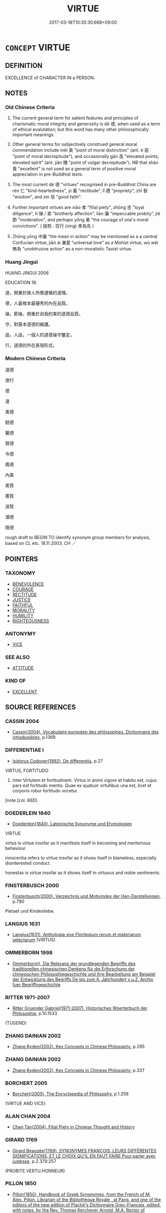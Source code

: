 # -*- mode: mandoku-tls-view -*-
#+TITLE: VIRTUE
#+DATE: 2017-03-18T10:35:30.668+09:00        
#+STARTUP: content
* =CONCEPT= VIRTUE
:PROPERTIES:
:CUSTOM_ID: uuid-9700afcb-142a-4626-a4b8-d809156fb76e
:SYNONYM+:  GOODNESS
:SYNONYM+:  VIRTUOUSNESS
:SYNONYM+:  RIGHTEOUSNESS
:SYNONYM+:  MORALITY
:SYNONYM+:  INTEGRITY
:SYNONYM+:  DIGNITY
:SYNONYM+:  RECTITUDE
:SYNONYM+:  HONOR
:SYNONYM+:  DECENCY
:SYNONYM+:  RESPECTABILITY
:SYNONYM+:  NOBILITY
:SYNONYM+:  WORTHINESS
:SYNONYM+:  PURITY
:SYNONYM+:  PRINCIPLES
:SYNONYM+:  ETHICS
:TR_ZH: 道德
:TR_OCH: 德
:END:
** DEFINITION

EXCELLENCE of CHARACTER IN a PERSON.

** NOTES

*** Old Chinese Criteria
1. The current general term for salient features and principles of charismatic moral integrity and generosity is dé 德, when used as a term of ethical evalutation; but this word has many other philosophically important meanings.

2. Other general terms for subjectively construed general moral commendation include měi 美 "point of moral distinction" (ant. è 惡 "point of moral decrepitude"), and occasionally gāo 高 "elevated points, elevated spirit" (ant. jiàn 賤 "point of vulgar decrepitude"). NB that shàn 善 "excellent" is not used as a general term of positive moral appreciation in pre-Buddhist texts.

3. The most current dé 德 "virtues" recognised in pre-Buddhist China are rén 仁 "kind-heartedness", yì 義 "rectitude", lǐ 禮 "propriety", zhì 智 "wisdom", and xìn 信 "good faith".

4. Further important virtues are xiào 孝 "filial piety", zhōng 忠 "loyal diligence", tì 悌 / 弟 "brotherly affection", lián 廉 "impeccable probity", jié 節 "moderation", and perhaps yǒng 勇 "the courage of one's moral convictions". ( 說苑 : 百行 (xìng) 孝為先 )

5. Zhōng yōng 中庸 "the mean in action" may be mentioned as a a central Confucian virtue, jiān ài 兼愛 "unIversal love" as a Mohist virtue, wú wéi 無為 "unobtrusive action" as a non-moralistic Taoist virtue.

*** Huang Jingui
HUANG JINGUI 2006

EDUCATION 18.

道，側重於做人所應遵循的道理。

德，人最根本最優秀的內在品質。

操，節操，側重於自我約束的道德品質。

守，對基本道德的維護。

品，人品，一個人的道德操守鑒定。

行，道德的外在表現形式。

*** Modern Chinese Criteria
道德

德行

德

道

美德

懿德

馨德

賢德

令德

鳳德

內美

美質

蕙質

淑質

潛德

隱德

rough draft to BEGIN TO identify synonym group members for analysis, based on CL etc. 18.11.2003. CH ／

** POINTERS
*** TAXONOMY
 - [[tls:concept:BENEVOLENCE][BENEVOLENCE]]
 - [[tls:concept:COURAGE][COURAGE]]
 - [[tls:concept:RECTITUDE][RECTITUDE]]
 - [[tls:concept:JUSTICE][JUSTICE]]
 - [[tls:concept:FAITHFUL][FAITHFUL]]
 - [[tls:concept:MORALITY][MORALITY]]
 - [[tls:concept:HUMILITY][HUMILITY]]
 - [[tls:concept:RIGHTEOUSNESS][RIGHTEOUSNESS]]

*** ANTONYMY
 - [[tls:concept:VICE][VICE]]

*** SEE ALSO
 - [[tls:concept:ATTITUDE][ATTITUDE]]

*** KIND OF
 - [[tls:concept:EXCELLENT][EXCELLENT]]

** SOURCE REFERENCES
*** CASSIN 2004
 - [[cite:CASSIN-2004][Cassin(2004), Vocabulaire européen des philosophies. Dictionnaire des intraduisibles]], p.1369

*** DIFFERENTIAE I
 - [[cite:DIFFERENTIAE-I][Isidorus Codoner(1992), De differentiis]], p.27


VIRTUS, FORTITUDO

570. Inter Virtutem et fortitudinem. Virtus in animi vigore et habitu est, cujus pars est fortitudo mentis. Quae ex quatuor virtutibus una est, licet et corporis robur fortitudo vocetur.





[note [col. 66D]

*** DOEDERLEIN 1840
 - [[cite:DOEDERLEIN-1840][Doederlein(1840), Lateinische Synonyme und Etymologien]]

VIRTUE

virtus is virtue insofar as it manifests itself in becoming and meritorious behaviour.

innocentia refers to virtue insofar as it shoes itself in blameless, especially disinterested conduct.

honestas is virtue insofar as it shows itself in virtuous and noble sentiments.

*** FINSTERBUSCH 2000
 - [[cite:FINSTERBUSCH-2000][Finsterbusch(2000), Verzeichnis und Motivindex der Han-Darstellungen]], p.790


Pietaet und Kindesliebe.

*** LANGIUS 1631
 - [[cite:LANGIUS-1631][Langius(1631), Anthologia sive Florilegium rerum et materiarum selectarum]] (VIRTUS)
*** OMMERBORN 1998
 - [[cite:OMMERBORN-1998][Ommerborn(), Die Relevanz der grundlegenden Begriffe des traditionellen chinesischen Denkens für die Erforschung der chinesischen Philosophiegeschichte und ihre Bearbeitung am Beispiel der Entwicklung des Begriffs De bis zum 6. Jahrhundert v.u.Z.  Archiv fuer Begriffsgeschichte]]
*** RITTER 1971-2007
 - [[cite:RITTER-1971-2007][Ritter Gruender Gabriel(1971-2007), Historisches Woerterbuch der Philosophie]], p.10.1533
 (TUGEND)
*** ZHANG DAINIAN 2002
 - [[cite:ZHANG-DAINIAN-2002][Zhang  Ryden(2002), Key Concepts in Chinese Philosophy]], p.285

*** ZHANG DAINIAN 2002
 - [[cite:ZHANG-DAINIAN-2002][Zhang  Ryden(2002), Key Concepts in Chinese Philosophy]], p.337

*** BORCHERT 2005
 - [[cite:BORCHERT-2005][Borchert(2005), The Encyclopedia of Philosophy]], p.1.256
 (VIRTUE AND VICE)
*** ALAN CHAN 2004
 - [[cite:ALAN-CHAN-2004][Chan Tan(2004), Filial Piety in Chinese Thought and History]]
*** GIRARD 1769
 - [[cite:GIRARD-1769][Girard Beauzée(1769), SYNONYMES FRANÇOIS, LEURS DIFFÉRENTES SIGNIFICATIONS, ET LE CHOIX QU'IL EN FAUT FAIRE Pour parler avec justesse]], p.2.379:257
 (PROBITE.VERTU.HONNEUR)
*** PILLON 1850
 - [[cite:PILLON-1850][Pillon(1850), Handbook of Greek Synonymes, from the French of M. Alex. Pillon, Librarian of the Bibliothèque Royale , at Paris, and one of the editors of the new edition of Plaché's Dictionnaire Grec-Français, edited, with notes, by the Rev. Thomas Kerchever Arnold, M.A. Rector of Lyndon, and late fellow of Trinity College, Cambridge]], p.no. 91/2

*** DIVISIONES 1906
 - [[cite:DIVISIONES-1906][Mutschmann(1906), Divisiones quae vulgo dicuntur Aristoteleae]], p.no. 13

*** T.W.HARBSMEIER 2004
 - [[cite:T.W.HARBSMEIER-2004][Harbsmeier(2004), A New Dictionary of Classical Greek Synonyms]], p.NO. 92

*** ROBERTS 1998
 - [[cite:ROBERTS-1998][Roberts(1998), Encyclopedia of Comparative Iconography]], p.907

*** FRANKE 1989
 - [[cite:FRANKE-1989][Franke Gipper Schwarz(1989), Bibliographisches Handbuch zur Sprachinhaltsforschung. Teil II. Systematischer Teil. B. Ordnung nach Sinnbezirken (mit einem alphabetischen Begriffsschluessel): Der Mensch und seine Welt im Spiegel der Sprachforschung]], p.61B

** WORDS
   :PROPERTIES:
   :VISIBILITY: children
   :END:
*** 仁 rén (OC:njin MC:ȵin )
:PROPERTIES:
:CUSTOM_ID: uuid-475558d2-00e5-4937-8857-28b5e9f4b01a
:Char+: 仁(9,2/4) 
:GY_IDS+: uuid-2fb89168-3735-4fce-828b-13d3a3112365
:PY+: rén     
:OC+: njin     
:MC+: ȵin     
:END: 
*** 信 xìn (OC:sins MC:sin )
:PROPERTIES:
:CUSTOM_ID: uuid-30e279d8-8f1b-4317-92b5-1a9d5433a89c
:Char+: 信(9,7/9) 
:GY_IDS+: uuid-df94e791-1aba-4864-ba15-dfebd911c6bb
:PY+: xìn     
:OC+: sins     
:MC+: sin     
:END: 
*** 儀 yí (OC:ŋral MC:ŋiɛ )
:PROPERTIES:
:CUSTOM_ID: uuid-958836f5-ea40-49c0-bc58-6f63f5025dc5
:Char+: 儀(9,13/15) 
:GY_IDS+: uuid-dde77ba5-b74c-4825-a929-c35daa6e2f18
:PY+: yí     
:OC+: ŋral     
:MC+: ŋiɛ     
:END: 
**** N [[tls:syn-func::#uuid-76be1df4-3d73-4e5f-bbc2-729542645bc8][nab]] {[[tls:sem-feat::#uuid-62a630be-58ae-44f4-b858-a7540b2de8d3][moral]]} / proper ritual; proper ritualised moderation
:PROPERTIES:
:CUSTOM_ID: uuid-c08a3cfd-9449-4b32-a78a-bbe5d09400f9
:END:
****** DEFINITION

proper ritual; proper ritualised moderation

****** NOTES

*** 勇 yǒng (OC:k-loŋʔ MC:ji̯oŋ )
:PROPERTIES:
:CUSTOM_ID: uuid-d98d356d-f7a3-429f-8f94-dd7b0f0acf3b
:Char+: 勇(19,7/9) 
:GY_IDS+: uuid-33cc60d0-abfc-4f50-b9dc-cd8c97ba4649
:PY+: yǒng     
:OC+: k-loŋʔ     
:MC+: ji̯oŋ     
:END: 
*** 孝 xiào (OC:qhruus MC:hɣɛu )
:PROPERTIES:
:CUSTOM_ID: uuid-b3e802a5-fba9-4299-a3f8-39e5459f8a2a
:Char+: 孝(39,4/7) 
:GY_IDS+: uuid-3cdb0bd0-de97-457e-8cd5-51aaead7e6bc
:PY+: xiào     
:OC+: qhruus     
:MC+: hɣɛu     
:END: 
**** N [[tls:syn-func::#uuid-76be1df4-3d73-4e5f-bbc2-729542645bc8][nab]] {[[tls:sem-feat::#uuid-f55cff2f-f0e3-4f08-a89c-5d08fcf3fe89][act]]} / filial piety, devotion to one's living and dead forbears
:PROPERTIES:
:CUSTOM_ID: uuid-40fa35ca-d157-4d1f-bae8-47abdd68a636
:WARRING-STATES-CURRENCY: 5
:END:
****** DEFINITION

filial piety, devotion to one's living and dead forbears

****** NOTES

**** V [[tls:syn-func::#uuid-fed035db-e7bd-4d23-bd05-9698b26e38f9][vadN]] / filial 孝子 is ubiquitous
:PROPERTIES:
:CUSTOM_ID: uuid-b76d1233-cd8f-417d-951e-a3f10100f42e
:WARRING-STATES-CURRENCY: 5
:END:
****** DEFINITION

filial 孝子 is ubiquitous

****** NOTES

**** V [[tls:syn-func::#uuid-2a0ded86-3b04-4488-bb7a-3efccfa35844][vadV]] / in filial piety, through filial piety, for reasons of filial piety
:PROPERTIES:
:CUSTOM_ID: uuid-a4dd0be3-db38-4f1a-ba21-f4a2012ea5d1
:END:
****** DEFINITION

in filial piety, through filial piety, for reasons of filial piety

****** NOTES

**** V [[tls:syn-func::#uuid-c20780b3-41f9-491b-bb61-a269c1c4b48f][vi]] / be characterised by feelings of filial piety and a disposition to act on these
:PROPERTIES:
:CUSTOM_ID: uuid-47c5eaee-72be-4dd3-83df-3ea2188f2349
:WARRING-STATES-CURRENCY: 3
:END:
****** DEFINITION

be characterised by feelings of filial piety and a disposition to act on these

****** NOTES

**** V [[tls:syn-func::#uuid-c20780b3-41f9-491b-bb61-a269c1c4b48f][vi]] {[[tls:sem-feat::#uuid-f55cff2f-f0e3-4f08-a89c-5d08fcf3fe89][act]]} / be filial; show filial piety
:PROPERTIES:
:CUSTOM_ID: uuid-c4bb8925-991c-46ce-92fe-c89c5d7cf9dc
:WARRING-STATES-CURRENCY: 5
:END:
****** DEFINITION

be filial; show filial piety

****** NOTES

******* Examples
ZGC 5.18; tr. Crump 1979 no. 108, p 133

 父慈子孝， when a father is kindly, a son filial,

 夫信婦貞， a husband trustworthy and a wife chaste

 家之福也． the family benefits; [CA]

*** 常 cháng (OC:djaŋ MC:dʑi̯ɐŋ )
:PROPERTIES:
:CUSTOM_ID: uuid-47c2ebb0-d725-42df-abc7-f1f0f5c87562
:Char+: 常(50,8/11) 
:GY_IDS+: uuid-08f4ae72-fbe2-480f-ba8b-797bd621e285
:PY+: cháng     
:OC+: djaŋ     
:MC+: dʑi̯ɐŋ     
:END: 
**** N [[tls:syn-func::#uuid-76be1df4-3d73-4e5f-bbc2-729542645bc8][nab]] {[[tls:sem-feat::#uuid-2d895e04-08d2-44ab-ab04-9a24a4b21588][concept]]} / moral constants, virtues
:PROPERTIES:
:CUSTOM_ID: uuid-7f13e980-d81f-4b4f-8ece-5c2240abb9b0
:END:
****** DEFINITION

moral constants, virtues

****** NOTES

*** 廉 lián (OC:ɡ-rem MC:liɛm )
:PROPERTIES:
:CUSTOM_ID: uuid-425d3dba-fadf-49f6-950f-249a1ca4a078
:Char+: 廉(53,10/13) 
:GY_IDS+: uuid-d8f57ac9-d3a2-49f1-bb99-390e9aa3fcf2
:PY+: lián     
:OC+: ɡ-rem     
:MC+: liɛm     
:END: 
*** 悌 tì (OC:liils MC:dei ) / 弟 dì (OC:liils MC:dei )
:PROPERTIES:
:CUSTOM_ID: uuid-3e8aad6e-3d57-423c-a5cc-ec9c53002926
:Char+: 悌(61,7/10) 
:Char+: 弟(57,4/7) 
:GY_IDS+: uuid-4b00d3b6-1af6-4826-9d9c-29d677f21f03
:PY+: tì     
:OC+: liils     
:MC+: dei     
:GY_IDS+: uuid-7ce58126-4bfc-401e-af43-babee2421bfe
:PY+: dì     
:OC+: liils     
:MC+: dei     
:END: 
**** N [[tls:syn-func::#uuid-76be1df4-3d73-4e5f-bbc2-729542645bc8][nab]] {[[tls:sem-feat::#uuid-f55cff2f-f0e3-4f08-a89c-5d08fcf3fe89][act]]} / fraternal love, devotion to one's eldest brother
:PROPERTIES:
:CUSTOM_ID: uuid-3aff28da-6bf7-4bdb-a5b7-9048b7d193f2
:WARRING-STATES-CURRENCY: 5
:END:
****** DEFINITION

fraternal love, devotion to one's eldest brother

****** NOTES

******* Examples
XINSHU 弟敬愛兄謂之悌

**** V [[tls:syn-func::#uuid-c20780b3-41f9-491b-bb61-a269c1c4b48f][vi]] {[[tls:sem-feat::#uuid-f55cff2f-f0e3-4f08-a89c-5d08fcf3fe89][act]]} / show devotion to one's eldest brother;  more generally: show proper humility towards seniors in gen...
:PROPERTIES:
:CUSTOM_ID: uuid-473659dc-a9b0-4406-b7f2-51c1782d420b
:WARRING-STATES-CURRENCY: 4
:END:
****** DEFINITION

show devotion to one's eldest brother;  more generally: show proper humility towards seniors in general

****** NOTES

******* Examples
MO: 為人弟必悌

**** N [[tls:syn-func::#uuid-516d3836-3a0b-4fbc-b996-071cc48ba53d][nadN]] / devoted to one's eldest brother.
:PROPERTIES:
:CUSTOM_ID: uuid-a6f5f3f7-78e2-434d-8be6-41dd62a0ff56
:WARRING-STATES-CURRENCY: 3
:END:
****** DEFINITION

devoted to one's eldest brother.

****** NOTES

**** V [[tls:syn-func::#uuid-a7e8eabf-866e-42db-88f2-b8f753ab74be][v/adN/]] / those devoted to fraternal love
:PROPERTIES:
:CUSTOM_ID: uuid-bcd06b67-feac-4b16-824c-e69f82e37856
:WARRING-STATES-CURRENCY: 2
:END:
****** DEFINITION

those devoted to fraternal love

****** NOTES

******* Examples
KZJY 01.03/01.20; Chen 12; Zhang 20; Xue 13; tr. Kramers 210;

 誘孝悌、 encouraged the filial and the dutiful, [CA]

**** V [[tls:syn-func::#uuid-739c24ae-d585-4fff-9ac2-2547b1050f16][vt+prep+N]] / show brotherly love to
:PROPERTIES:
:CUSTOM_ID: uuid-85915657-f419-4a5e-b7f0-9cc0ea88d27d
:END:
****** DEFINITION

show brotherly love to

****** NOTES

*** 德 dé (OC:tɯɯɡ MC:tək )
:PROPERTIES:
:CUSTOM_ID: uuid-39d287b8-a35a-44bf-b689-6b3276a3ae0e
:Char+: 德(60,12/15) 
:GY_IDS+: uuid-954bd8cd-51ba-485f-b7f3-e5c5176e16c8
:PY+: dé     
:OC+: tɯɯɡ     
:MC+: tək     
:END: 
****  [[tls:syn-func::#uuid-20a87134-926d-4be7-8815-246c1f7a9ca7][n/adN/]] {[[tls:sem-feat::#uuid-1ddeb9e4-67de-4466-b517-24cfd829f3de][N=hum]]} / virtuous person; person of great virtue
:PROPERTIES:
:CUSTOM_ID: uuid-d9459dd7-7cee-4d98-8d0e-0400e6b114be
:END:
****** DEFINITION

virtuous person; person of great virtue

****** NOTES

**** N [[tls:syn-func::#uuid-a83c5ff7-f773-421d-b814-f161c6c50be8][nab.post-V{NUM}]] {[[tls:sem-feat::#uuid-98e7674b-b362-466f-9568-d0c14470282a][psych]]} / particular countable virtue
:PROPERTIES:
:CUSTOM_ID: uuid-f44089dd-0730-475c-914b-4f48aacaea54
:WARRING-STATES-CURRENCY: 3
:END:
****** DEFINITION

particular countable virtue

****** NOTES

**** N [[tls:syn-func::#uuid-76be1df4-3d73-4e5f-bbc2-729542645bc8][nab]] {[[tls:sem-feat::#uuid-f55cff2f-f0e3-4f08-a89c-5d08fcf3fe89][act]]} / cultivation of decency; cultivation of virtue or inner power, of an inner authority
:PROPERTIES:
:CUSTOM_ID: uuid-c11a6fb5-083c-47f8-b2bd-113043691fc5
:WARRING-STATES-CURRENCY: 3
:END:
****** DEFINITION

cultivation of decency; cultivation of virtue or inner power, of an inner authority

****** NOTES

**** N [[tls:syn-func::#uuid-76be1df4-3d73-4e5f-bbc2-729542645bc8][nab]] {[[tls:sem-feat::#uuid-2d895e04-08d2-44ab-ab04-9a24a4b21588][concept]]} / moral qualities (good or bad) 惡德 "evil moral qualities"
:PROPERTIES:
:CUSTOM_ID: uuid-488db504-446c-4278-b208-a1919120b2c2
:WARRING-STATES-CURRENCY: 4
:END:
****** DEFINITION

moral qualities (good or bad) 惡德 "evil moral qualities"

****** NOTES

**** N [[tls:syn-func::#uuid-76be1df4-3d73-4e5f-bbc2-729542645bc8][nab]] {[[tls:sem-feat::#uuid-887fdec5-f18d-4faf-8602-f5c5c2f99a1d][metaphysical]]} / inner power, true potential
:PROPERTIES:
:CUSTOM_ID: uuid-bb034df7-9c0f-4719-b029-307bd6b2b52f
:END:
****** DEFINITION

inner power, true potential

****** NOTES

**** N [[tls:syn-func::#uuid-76be1df4-3d73-4e5f-bbc2-729542645bc8][nab]] {[[tls:sem-feat::#uuid-98e7674b-b362-466f-9568-d0c14470282a][psych]]} / the highest form of virtue, true virtue, true inner power
:PROPERTIES:
:CUSTOM_ID: uuid-1cdab186-9017-4847-a833-2ab92f47da4a
:WARRING-STATES-CURRENCY: 3
:END:
****** DEFINITION

the highest form of virtue, true virtue, true inner power

****** NOTES

**** N [[tls:syn-func::#uuid-516d3836-3a0b-4fbc-b996-071cc48ba53d][nadN]] / magnanimous; virtuous; based on superior virtue
:PROPERTIES:
:CUSTOM_ID: uuid-74997a20-1bcf-4c47-a9d8-b67e6f139ad2
:WARRING-STATES-CURRENCY: 3
:END:
****** DEFINITION

magnanimous; virtuous; based on superior virtue

****** NOTES

******* Nuance
This is primarily based on moral excellence rather than mystical practices, but what complicates things is that the very moral charisma.

******* Examples
HF 44.10.11: 德行 magnanimous behaviour

**** V [[tls:syn-func::#uuid-c20780b3-41f9-491b-bb61-a269c1c4b48f][vi]] / be characterised by charismatic power, by inner power, by an inner moral authority
:PROPERTIES:
:CUSTOM_ID: uuid-feac7d03-b5af-4a73-85ea-016d9f4e8b37
:WARRING-STATES-CURRENCY: 3
:END:
****** DEFINITION

be characterised by charismatic power, by inner power, by an inner moral authority

****** NOTES

**** V [[tls:syn-func::#uuid-c20780b3-41f9-491b-bb61-a269c1c4b48f][vi]] {[[tls:sem-feat::#uuid-f55cff2f-f0e3-4f08-a89c-5d08fcf3fe89][act]]} / cultivate virtue or inner power; consciously practise virtue; be in accordance with virtue
:PROPERTIES:
:CUSTOM_ID: uuid-33d70a76-481d-4ef0-b8ad-9af074cd60ee
:WARRING-STATES-CURRENCY: 3
:END:
****** DEFINITION

cultivate virtue or inner power; consciously practise virtue; be in accordance with virtue

****** NOTES

**** N [[tls:syn-func::#uuid-a83c5ff7-f773-421d-b814-f161c6c50be8][nab.post-V{NUM}]] {[[tls:sem-feat::#uuid-2d895e04-08d2-44ab-ab04-9a24a4b21588][concept]]} / x number of virtues
:PROPERTIES:
:CUSTOM_ID: uuid-ceabebe1-8cde-4bb5-849c-3ee77324edf0
:END:
****** DEFINITION

x number of virtues

****** NOTES

**** V [[tls:syn-func::#uuid-e64a7a95-b54b-4c94-9d6d-f55dbf079701][vt(oN)]] {[[tls:sem-feat::#uuid-d78eabc5-f1df-43e2-8fa5-c6514124ec21][putative]]} / consider the contextually determinate N as an act of virtue
:PROPERTIES:
:CUSTOM_ID: uuid-bdfe715f-bf3e-497a-9a17-d975e42d668a
:END:
****** DEFINITION

consider the contextually determinate N as an act of virtue

****** NOTES

*** 忠 zhōng (OC:krluŋ MC:ʈuŋ )
:PROPERTIES:
:CUSTOM_ID: uuid-c5bf9849-2547-4f87-9c8b-30f76db0fad1
:Char+: 忠(61,4/7) 
:GY_IDS+: uuid-80293169-a9df-4ca9-b526-432fdd2fa02e
:PY+: zhōng     
:OC+: krluŋ     
:MC+: ʈuŋ     
:END: 
*** 智 zhì (OC:tes MC:ʈiɛ )
:PROPERTIES:
:CUSTOM_ID: uuid-704861ba-6324-45c4-be18-63d691b231f4
:Char+: 智(72,8/12) 
:GY_IDS+: uuid-3cb5236a-c2dc-42a6-92ba-89e6f7a43e85
:PY+: zhì     
:OC+: tes     
:MC+: ʈiɛ     
:END: 
*** 禮 lǐ (OC:riiʔ MC:lei )
:PROPERTIES:
:CUSTOM_ID: uuid-e5b16e11-64af-4558-b5c4-1890d8b379fe
:Char+: 禮(113,13/18) 
:GY_IDS+: uuid-86f3dff9-55a5-439b-b8ec-3d26e2ce7015
:PY+: lǐ     
:OC+: riiʔ     
:MC+: lei     
:END: 
*** 節 jié (OC:tsiiɡ MC:tset )
:PROPERTIES:
:CUSTOM_ID: uuid-2592f90c-bfef-48c8-b90c-7b3115a1c244
:Char+: 節(118,7/13) 
:GY_IDS+: uuid-74317e4c-51fa-4671-8feb-20c5313092bf
:PY+: jié     
:OC+: tsiiɡ     
:MC+: tset     
:END: 
**** N [[tls:syn-func::#uuid-76be1df4-3d73-4e5f-bbc2-729542645bc8][nab]] {[[tls:sem-feat::#uuid-62a630be-58ae-44f4-b858-a7540b2de8d3][moral]]} / modesty, termperance, restraint
:PROPERTIES:
:CUSTOM_ID: uuid-3eb338ca-35b3-4922-8998-19e82399bced
:END:
****** DEFINITION

modesty, termperance, restraint

****** NOTES

*** 美 měi (OC:mriʔ MC:mi )
:PROPERTIES:
:CUSTOM_ID: uuid-20e5b7a0-90d8-45e3-9862-84ba0d3c2c21
:Char+: 美(123,3/9) 
:GY_IDS+: uuid-f05378e7-1d93-40cf-9fe8-2b8d58428fa2
:PY+: měi     
:OC+: mriʔ     
:MC+: mi     
:END: 
**** N [[tls:syn-func::#uuid-76be1df4-3d73-4e5f-bbc2-729542645bc8][nab]] {[[tls:sem-feat::#uuid-4e92cef6-5753-4eed-a76b-7249c223316f][feature]]} / excellent points, good points (of a person), wonderful features
:PROPERTIES:
:CUSTOM_ID: uuid-a756694f-8c06-4867-9459-dd617d324e1e
:WARRING-STATES-CURRENCY: 4
:END:
****** DEFINITION

excellent points, good points (of a person), wonderful features

****** NOTES

*** 義 yì (OC:ŋrals MC:ŋiɛ )
:PROPERTIES:
:CUSTOM_ID: uuid-c5b56f13-5db3-4b75-8e54-8c26bb8a22dd
:Char+: 義(123,7/13) 
:GY_IDS+: uuid-4099ae98-eafb-492c-976b-92e725ce4b02
:PY+: yì     
:OC+: ŋrals     
:MC+: ŋiɛ     
:END: 
*** 高 gāo (OC:koow MC:kɑu )
:PROPERTIES:
:CUSTOM_ID: uuid-75a191fc-8667-49bf-983a-995fad703b22
:Char+: 高(189,0/10) 
:GY_IDS+: uuid-34534156-7159-44e9-bfa6-971760db4848
:PY+: gāo     
:OC+: koow     
:MC+: kɑu     
:END: 
**** N [[tls:syn-func::#uuid-76be1df4-3d73-4e5f-bbc2-729542645bc8][nab]] {[[tls:sem-feat::#uuid-f55cff2f-f0e3-4f08-a89c-5d08fcf3fe89][act]]} / high morals
:PROPERTIES:
:CUSTOM_ID: uuid-c3e39821-a5d1-4ff2-b979-30cd55694f8d
:WARRING-STATES-CURRENCY: 3
:END:
****** DEFINITION

high morals

****** NOTES

**** V [[tls:syn-func::#uuid-fed035db-e7bd-4d23-bd05-9698b26e38f9][vadN]] / morally elevated
:PROPERTIES:
:CUSTOM_ID: uuid-b8a526a1-05b0-497a-83ad-afa979c8323c
:WARRING-STATES-CURRENCY: 3
:END:
****** DEFINITION

morally elevated

****** NOTES

**** V [[tls:syn-func::#uuid-c20780b3-41f9-491b-bb61-a269c1c4b48f][vi]] / be morally elevated; be high-minded
:PROPERTIES:
:CUSTOM_ID: uuid-f836a3a9-0f36-47b3-abfb-4d4dde0b7fba
:WARRING-STATES-CURRENCY: 2
:END:
****** DEFINITION

be morally elevated; be high-minded

****** NOTES

*** 三德 sāndé (OC:saam tɯɯɡ MC:sɑm tək )
:PROPERTIES:
:CUSTOM_ID: uuid-391064e8-5944-46fa-845d-516383ea9290
:Char+: 三(1,2/3) 德(60,12/15) 
:GY_IDS+: uuid-3b81e026-2aee-45cd-b686-7bab8c7046b3 uuid-954bd8cd-51ba-485f-b7f3-e5c5176e16c8
:PY+: sān dé    
:OC+: saam tɯɯɡ    
:MC+: sɑm tək    
:END: 
**** N [[tls:syn-func::#uuid-db0698e7-db2f-4ee3-9a20-0c2b2e0cebf0][NPab]] {[[tls:sem-feat::#uuid-5fae11b4-4f4e-441e-8dc7-4ddd74b68c2e][plural]]} / SHU, 洪範: straightness, firmness, and suppleness
:PROPERTIES:
:CUSTOM_ID: uuid-55e2ed86-67e1-47b3-8a96-3d82dde1827d
:END:
****** DEFINITION

SHU, 洪範: straightness, firmness, and suppleness

****** NOTES

*** 中庸 zhōngyōng (OC:krluŋ k-loŋ MC:ʈuŋ ji̯oŋ )
:PROPERTIES:
:CUSTOM_ID: uuid-91dad617-7c3b-453c-b6f7-daf2f87ec219
:Char+: 中(2,3/4) 庸(53,8/11) 
:GY_IDS+: uuid-d54c0f55-4499-4b3a-a808-4d48f39d29b7 uuid-9b0c3993-d064-41cf-b64a-1ca2076681d7
:PY+: zhōng yōng    
:OC+: krluŋ k-loŋ    
:MC+: ʈuŋ ji̯oŋ    
:END: 
COMPOUND TYPE: [[tls:comp-type::#uuid-4b767892-28c4-4316-9380-f0586884c6a7][ad{QUALITY}]]


**** SOURCE REFERENCES
***** DUAN DESEN 1992A
 - [[cite:DUAN-DESEN-1992A][Duan 段(1992), 簡明古漢語同義詞詞典]], p.606

**** N [[tls:syn-func::#uuid-a8e89bab-49e1-4426-b230-0ec7887fd8b4][NP]] / "the Golden Mean": the practice of the mean
:PROPERTIES:
:CUSTOM_ID: uuid-d084b5eb-3812-4dea-8487-5b6aac27f097
:WARRING-STATES-CURRENCY: 3
:END:
****** DEFINITION

"the Golden Mean": the practice of the mean

****** NOTES

*** 五常 wǔcháng (OC:ŋaaʔ djaŋ MC:ŋuo̝ dʑi̯ɐŋ )
:PROPERTIES:
:CUSTOM_ID: uuid-983b849d-994f-4cf9-a1f5-328f6546c985
:Char+: 五(7,2/4) 常(50,8/11) 
:GY_IDS+: uuid-51845144-3245-439c-9701-95c63f8e4500 uuid-08f4ae72-fbe2-480f-ba8b-797bd621e285
:PY+: wǔ cháng    
:OC+: ŋaaʔ djaŋ    
:MC+: ŋuo̝ dʑi̯ɐŋ    
:END: 
COMPOUND TYPE: [[tls:comp-type::#uuid-36edc908-d1f5-46cc-9ee8-67794252883e][ad]]


**** N [[tls:syn-func::#uuid-db0698e7-db2f-4ee3-9a20-0c2b2e0cebf0][NPab]] {[[tls:sem-feat::#uuid-62a630be-58ae-44f4-b858-a7540b2de8d3][moral]]} / Five Constants (i.e. virtues) 漢  董仲舒 《賢良策一》："夫仁、義、禮、智、信五常之道，王者所當修飭也。"
:PROPERTIES:
:CUSTOM_ID: uuid-194a29d6-77ba-4b93-a124-574e7f6d91cd
:END:
****** DEFINITION

Five Constants (i.e. virtues) 漢  董仲舒 《賢良策一》："夫仁、義、禮、智、信五常之道，王者所當修飭也。"

****** NOTES

*** 令德 lìngdé (OC:ɡ-reŋ tɯɯɡ MC:liɛŋ tək )
:PROPERTIES:
:CUSTOM_ID: uuid-5264975c-0b29-4f32-9abd-011da7a85856
:Char+: 令(9,3/5) 德(60,12/15) 
:GY_IDS+: uuid-91d38b07-5b06-47cc-88d9-624f7c18a502 uuid-954bd8cd-51ba-485f-b7f3-e5c5176e16c8
:PY+: lìng dé    
:OC+: ɡ-reŋ tɯɯɡ    
:MC+: liɛŋ tək    
:END: 
**** N [[tls:syn-func::#uuid-db0698e7-db2f-4ee3-9a20-0c2b2e0cebf0][NPab]] {[[tls:sem-feat::#uuid-4e92cef6-5753-4eed-a76b-7249c223316f][feature]]} / superb charismatic virtue
:PROPERTIES:
:CUSTOM_ID: uuid-64f76a80-5e6e-4f6c-b1f4-a025b7491f83
:END:
****** DEFINITION

superb charismatic virtue

****** NOTES

*** 六德 liùdé (OC:ɡ-ruɡ tɯɯɡ MC:luk tək )
:PROPERTIES:
:CUSTOM_ID: uuid-34358842-20e1-4c58-ae1d-374250ddcb0c
:Char+: 六(12,2/4) 德(60,12/15) 
:GY_IDS+: uuid-14eb1c4c-fc7f-4c56-81b9-8f3321ffa7e1 uuid-954bd8cd-51ba-485f-b7f3-e5c5176e16c8
:PY+: liù dé    
:OC+: ɡ-ruɡ tɯɯɡ    
:MC+: luk tək    
:END: 
**** N [[tls:syn-func::#uuid-db0698e7-db2f-4ee3-9a20-0c2b2e0cebf0][NPab]] / the six virtues 聖智也，仁義也，忠信也。
:PROPERTIES:
:CUSTOM_ID: uuid-8b00af05-7b00-463b-8f2b-a1537a0ef6af
:END:
****** DEFINITION

the six virtues 聖智也，仁義也，忠信也。

****** NOTES

*** 公正 gōngzhèng (OC:klooŋ tjeŋs MC:kuŋ tɕiɛŋ )
:PROPERTIES:
:CUSTOM_ID: uuid-b44cade7-aa12-47e0-a27c-3e25a0ceae5f
:Char+: 公(12,2/4) 正(77,1/5) 
:GY_IDS+: uuid-70c383f8-2df7-4ea7-b7de-c35874bb4e03 uuid-c999ab91-bd63-4c68-8ac7-a4806975fe85
:PY+: gōng zhèng    
:OC+: klooŋ tjeŋs    
:MC+: kuŋ tɕiɛŋ    
:END: 
**** V [[tls:syn-func::#uuid-091af450-64e0-4b82-98a2-84d0444b6d19][VPi]] / be unselfish and morally correct
:PROPERTIES:
:CUSTOM_ID: uuid-f10e8851-a0bb-4d67-95bb-edead11de65c
:END:
****** DEFINITION

be unselfish and morally correct

****** NOTES

*** 兼愛 jiānài (OC:kleem qɯɯds MC:kem ʔəi )
:PROPERTIES:
:CUSTOM_ID: uuid-a06d7a77-6310-46e9-b943-8a13cd9e6097
:Char+: 兼(12,8/10) 愛(61,9/13) 
:GY_IDS+: uuid-56a38616-10e8-4eea-8f2c-e45726be1d59 uuid-2d6b0894-6320-4ac3-a736-f2628663a541
:PY+: jiān ài    
:OC+: kleem qɯɯds    
:MC+: kem ʔəi    
:END: 
*** 勇猛 yǒngměng (OC:k-loŋʔ mraaŋʔ MC:ji̯oŋ mɣaŋ )
:PROPERTIES:
:CUSTOM_ID: uuid-2fa09322-f319-47d7-8824-2a9e2b74c434
:Char+: 勇(19,7/9) 猛(94,8/11) 
:GY_IDS+: uuid-33cc60d0-abfc-4f50-b9dc-cd8c97ba4649 uuid-79e24732-8d48-4707-8e6a-c8d0f56aa8b4
:PY+: yǒng měng    
:OC+: k-loŋʔ mraaŋʔ    
:MC+: ji̯oŋ mɣaŋ    
:END: 
**** SOURCE REFERENCES
***** JIANG/CAO 1997
 - [[cite:JIANG/CAO-1997][Jiāng 江 Cáo 曹(1997), 唐五代語言詞典 Táng Wǔdài yǔyán cídiǎn A Dictionary of the Language of the Tang and Five Dynasties Periods]], p.419

**** V [[tls:syn-func::#uuid-18dc1abc-4214-4b4b-b07f-8f25ebe5ece9][VPadN]] / (BUDDH:) (note that in pre-Buddhist Chinese the compound often had a negative connotation, descript...
:PROPERTIES:
:CUSTOM_ID: uuid-4b69e5c8-a1a0-45ae-9ce0-4a34421d2566
:END:
****** DEFINITION

(BUDDH:) (note that in pre-Buddhist Chinese the compound often had a negative connotation, description of Buddhist practice:) brave and fierce > energetic, with all one's might, powerfully, heroicly (this word has an exremely high frequency in Buddhist translations, describing one of the characterstics of a Bodhisattva); skr. vikrānta (also: yǒngjiàn 勇建, mèngjiàn 猛建)

****** NOTES

******* Examples
FOBEN XINGJI JING, T.3/190: 669a26 聞授記已。不捨精進勇猛之心。

**** V [[tls:syn-func::#uuid-819e81af-c978-4931-8fd2-52680e097f01][VPadV]] / (BUDDH:)  (description of Buddhist practice:) bravely and fiercly > energetically, with all one's m...
:PROPERTIES:
:CUSTOM_ID: uuid-a358ab69-2845-4765-91d0-7ae83f9fed83
:END:
****** DEFINITION

(BUDDH:)  (description of Buddhist practice:) bravely and fiercly > energetically, with all one's might, powerfully, heroicly (this word has an exremely high frequency in Buddhist translations, describing one of the characterstics of a Bodhisattva); skr. vikrānta (also: yǒngjiàn 勇建, mèngjiàn 猛建)

****** NOTES

**** V [[tls:syn-func::#uuid-091af450-64e0-4b82-98a2-84d0444b6d19][VPi]] / (BUDDH:)  (description of Buddhist practice:) brave and fierce > energetic, with all one's might, p...
:PROPERTIES:
:CUSTOM_ID: uuid-f7e0e1cb-eb21-4717-bbfa-5499e9ec94fa
:END:
****** DEFINITION

(BUDDH:)  (description of Buddhist practice:) brave and fierce > energetic, with all one's might, powerfully, heroicly (this word has an exremely high frequency in Buddhist translations, describing one of the characterstics of a Bodhisattva); skr. vikrānta (also: yǒngjiàn 勇建, mèngjiàn 猛建)

****** NOTES

******* Examples
LONG AGAMA, T.1/1: 82b12 王有千子勇猛多智。 

LONG AGAMA, T.1/1: 78c12 猶如世尊精進勇猛，有大智慧，有知有覺。得第一覺，故名等覺。

**** V [[tls:syn-func::#uuid-0b46d59e-9906-4ab8-887b-12a0ee8244ae][VPpostadV]] / energetically
:PROPERTIES:
:CUSTOM_ID: uuid-c762404d-8fa5-4e28-8f27-de97009b773d
:END:
****** DEFINITION

energetically

****** NOTES

*** 大德 dàdé (OC:daads tɯɯɡ MC:dɑi tək )
:PROPERTIES:
:CUSTOM_ID: uuid-a7acfc63-f0a6-40ca-90a5-759f3c224543
:Char+: 大(37,0/3) 德(60,12/15) 
:GY_IDS+: uuid-ae3f9bb5-89cd-46d2-bc7a-cb2ef0e9d8d8 uuid-954bd8cd-51ba-485f-b7f3-e5c5176e16c8
:PY+: dà dé    
:OC+: daads tɯɯɡ    
:MC+: dɑi tək    
:END: 
**** N [[tls:syn-func::#uuid-080d3352-c9b3-40b5-8aed-7996007863d9][NP/adN/]] {[[tls:sem-feat::#uuid-f8182437-4c38-4cc9-a6f8-b4833cdea2ba][nonreferential]]} / person of great virtue
:PROPERTIES:
:CUSTOM_ID: uuid-57336d86-5681-4900-b748-bd9c28ea6150
:END:
****** DEFINITION

person of great virtue

****** NOTES

**** N [[tls:syn-func::#uuid-a8e89bab-49e1-4426-b230-0ec7887fd8b4][NP]] {[[tls:sem-feat::#uuid-9d6c54c1-760c-4bdc-9f1d-7c15193a50c8][subject=human]]} / you, person of great merit!
:PROPERTIES:
:CUSTOM_ID: uuid-b5b86b17-d517-4153-8bee-b284b874ce96
:END:
****** DEFINITION

you, person of great merit!

****** NOTES

**** N [[tls:syn-func::#uuid-291cb04a-a7fc-4fcf-b676-a103aac9ed9a][NPadV]] / or great merit/virtue
:PROPERTIES:
:CUSTOM_ID: uuid-5107ca12-8734-478d-bc2a-aca27948f701
:END:
****** DEFINITION

or great merit/virtue

****** NOTES

*** 孝子 xiàozǐ (OC:qhruus sklɯʔ MC:hɣɛu tsɨ )
:PROPERTIES:
:CUSTOM_ID: uuid-2f45a2db-7641-4949-9919-895e4850bed9
:Char+: 孝(39,4/7) 子(39,0/3) 
:GY_IDS+: uuid-3cdb0bd0-de97-457e-8cd5-51aaead7e6bc uuid-07663ff4-7717-4a8f-a2d7-0c53aea2ca19
:PY+: xiào zǐ    
:OC+: qhruus sklɯʔ    
:MC+: hɣɛu tsɨ    
:END: 
**** N [[tls:syn-func::#uuid-a8e89bab-49e1-4426-b230-0ec7887fd8b4][NP]] {[[tls:sem-feat::#uuid-f7794b9d-8d4a-473e-aef2-afc8aba2e97d][state]]} / state of possessing the virtue of being filial
:PROPERTIES:
:CUSTOM_ID: uuid-7796cc34-935f-40fc-a000-8b07167e1a75
:END:
****** DEFINITION

state of possessing the virtue of being filial

****** NOTES

**** N [[tls:syn-func::#uuid-a8e89bab-49e1-4426-b230-0ec7887fd8b4][NP]] {[[tls:sem-feat::#uuid-f8182437-4c38-4cc9-a6f8-b4833cdea2ba][nonreferential]]} / the filial son
:PROPERTIES:
:CUSTOM_ID: uuid-43b5919a-6966-4e1c-a580-13fb2a325409
:END:
****** DEFINITION

the filial son

****** NOTES

*** 孝 xiàotì (OC:qhruus liils MC:hɣɛu dei ) / 悌 xiàotì (OC:qhruus liilʔ MC:hɣɛu dei )
:PROPERTIES:
:CUSTOM_ID: uuid-7a218c22-d465-41b1-a448-96289d00301c
:Char+: 孝(39,4/7) 悌(61,7/10) 
:Char+: 孝(39,4/7) 悌(61,7/10) 
:GY_IDS+: uuid-3cdb0bd0-de97-457e-8cd5-51aaead7e6bc uuid-4b00d3b6-1af6-4826-9d9c-29d677f21f03
:PY+: xiào tì    
:OC+: qhruus liils    
:MC+: hɣɛu dei    
:GY_IDS+: uuid-3cdb0bd0-de97-457e-8cd5-51aaead7e6bc uuid-4591b17c-420e-4c9d-b8db-1fc90209c3f3
:PY+: xiào tì    
:OC+: qhruus liilʔ    
:MC+: hɣɛu dei    
:END: 
**** N [[tls:syn-func::#uuid-bbd209f5-4f28-4ec3-963c-a1359aaf7c54][NPab{N1&N2}]] {[[tls:sem-feat::#uuid-f8182437-4c38-4cc9-a6f8-b4833cdea2ba][nonreferential]]} / the virtues of respectful politeness within the family; familial proper respect towards seniors in ...
:PROPERTIES:
:CUSTOM_ID: uuid-6b683b46-b8db-4e26-a6f7-0212cac5489c
:END:
****** DEFINITION

the virtues of respectful politeness within the family; familial proper respect towards seniors in general

****** NOTES

**** V [[tls:syn-func::#uuid-091af450-64e0-4b82-98a2-84d0444b6d19][VPi]] {[[tls:sem-feat::#uuid-f55cff2f-f0e3-4f08-a89c-5d08fcf3fe89][act]]} / show proper familial affection towards seniors
:PROPERTIES:
:CUSTOM_ID: uuid-596bdc8a-3a8b-4c19-8564-ce911cf4de73
:END:
****** DEFINITION

show proper familial affection towards seniors

****** NOTES

**** V [[tls:syn-func::#uuid-091af450-64e0-4b82-98a2-84d0444b6d19][VPi]] {[[tls:sem-feat::#uuid-f55cff2f-f0e3-4f08-a89c-5d08fcf3fe89][act]]} / show proper familial affection to seniors
:PROPERTIES:
:CUSTOM_ID: uuid-72e50904-1417-4078-99ab-0a60a8c06394
:END:
****** DEFINITION

show proper familial affection to seniors

****** NOTES

*** 尚德 shàngdé (OC:djaŋs tɯɯɡ MC:dʑi̯ɐŋ tək )
:PROPERTIES:
:CUSTOM_ID: uuid-3d87ad52-46b5-4444-8878-940cf597ccec
:Char+: 尚(42,5/8) 德(60,12/15) 
:GY_IDS+: uuid-edfa287b-0941-4528-a8e2-60d62f161731 uuid-954bd8cd-51ba-485f-b7f3-e5c5176e16c8
:PY+: shàng dé    
:OC+: djaŋs tɯɯɡ    
:MC+: dʑi̯ɐŋ tək    
:END: 
COMPOUND TYPE: [[tls:comp-type::#uuid-0febd488-c045-4b2d-bff4-e6b9cd696b2c][]]


**** V [[tls:syn-func::#uuid-091af450-64e0-4b82-98a2-84d0444b6d19][VPi]] {[[tls:sem-feat::#uuid-f55cff2f-f0e3-4f08-a89c-5d08fcf3fe89][act]]} / venerate virtue> be virtue-loving
:PROPERTIES:
:CUSTOM_ID: uuid-1280d5a0-75ec-4c33-b831-76d56fdee869
:END:
****** DEFINITION

venerate virtue> be virtue-loving

****** NOTES

*** 德義 déyì (OC:tɯɯɡ ŋrals MC:tək ŋiɛ )
:PROPERTIES:
:CUSTOM_ID: uuid-c9a15b6b-6d1c-46fa-af5a-5561e54dd31c
:Char+: 德(60,12/15) 義(123,7/13) 
:GY_IDS+: uuid-954bd8cd-51ba-485f-b7f3-e5c5176e16c8 uuid-4099ae98-eafb-492c-976b-92e725ce4b02
:PY+: dé yì    
:OC+: tɯɯɡ ŋrals    
:MC+: tək ŋiɛ    
:END: 
**** N [[tls:syn-func::#uuid-db0698e7-db2f-4ee3-9a20-0c2b2e0cebf0][NPab]] {[[tls:sem-feat::#uuid-98e7674b-b362-466f-9568-d0c14470282a][psych]]} / high moral virtue, high moral principles and rectitude; moral integrity and rectitude
:PROPERTIES:
:CUSTOM_ID: uuid-bddb5d57-5408-427a-9ce3-a8e7c71effbe
:END:
****** DEFINITION

high moral virtue, high moral principles and rectitude; moral integrity and rectitude

****** NOTES

**** V [[tls:syn-func::#uuid-18dc1abc-4214-4b4b-b07f-8f25ebe5ece9][VPadN]] / possessed of high virtue 德義之君
:PROPERTIES:
:CUSTOM_ID: uuid-d751f9b9-878a-490e-9501-60707da54cae
:END:
****** DEFINITION

possessed of high virtue 德義之君

****** NOTES

**** V [[tls:syn-func::#uuid-091af450-64e0-4b82-98a2-84d0444b6d19][VPi]] {[[tls:sem-feat::#uuid-f55cff2f-f0e3-4f08-a89c-5d08fcf3fe89][act]]} / act in accordance with high principles of virtue and rectitude
:PROPERTIES:
:CUSTOM_ID: uuid-ce913841-54bd-4887-ba06-6da69214e781
:END:
****** DEFINITION

act in accordance with high principles of virtue and rectitude

****** NOTES

*** 德行 déxíng (OC:tɯɯɡ ɢraaŋs MC:tək ɦɣaŋ )
:PROPERTIES:
:CUSTOM_ID: uuid-c0efbbeb-e4db-4edb-afd4-ef26316dc482
:Char+: 德(60,12/15) 行(144,0/6) 
:GY_IDS+: uuid-954bd8cd-51ba-485f-b7f3-e5c5176e16c8 uuid-143a3890-1075-47e3-b5ef-06df896e9a7a
:PY+: dé xíng    
:OC+: tɯɯɡ ɢraaŋs    
:MC+: tək ɦɣaŋ    
:END: 
**** N [[tls:syn-func::#uuid-9f1b05ad-93fe-44b9-96e7-41d02fddc173][NPab.c]] {[[tls:sem-feat::#uuid-f55cff2f-f0e3-4f08-a89c-5d08fcf3fe89][act]]} / practice of virtue
:PROPERTIES:
:CUSTOM_ID: uuid-3e42e1c4-fde5-462f-bf88-1183a9bf2e1d
:END:
****** DEFINITION

practice of virtue

****** NOTES

*** 忠恕 zhōngshù (OC:krluŋ hnjas MC:ʈuŋ ɕi̯ɤ )
:PROPERTIES:
:CUSTOM_ID: uuid-ce121537-f7d8-49ca-ab7d-fda1879aae2d
:Char+: 忠(61,4/7) 恕(61,6/10) 
:GY_IDS+: uuid-80293169-a9df-4ca9-b526-432fdd2fa02e uuid-3136001e-c9fa-4296-a51c-6d0876650b88
:PY+: zhōng shù    
:OC+: krluŋ hnjas    
:MC+: ʈuŋ ɕi̯ɤ    
:END: 
COMPOUND TYPE: [[tls:comp-type::#uuid-dba5d339-a358-4da2-bc14-5e93efd50389][]]


**** SOURCE REFERENCES
***** HARBSMEIER 2009
 - [[cite:HARBSMEIER-2009][(), Forgiveness and Forbearance in Ancient China ]]
****  [[tls:syn-func::#uuid-b2e95acf-b843-4f14-ae40-63ccdfb6f835][NPab{PRED}]] / is devoted effort and considerateness
:PROPERTIES:
:CUSTOM_ID: uuid-5bbd70e6-129b-4b24-9d95-9bc7e23f7571
:END:
****** DEFINITION

is devoted effort and considerateness

****** NOTES

**** N [[tls:syn-func::#uuid-db0698e7-db2f-4ee3-9a20-0c2b2e0cebf0][NPab]] {[[tls:sem-feat::#uuid-2d895e04-08d2-44ab-ab04-9a24a4b21588][concept]]} / devoted effort and considerateness 法言註疏: 忠恕者何？成己，以成物也。 四書集注:　施諸己而不願亦勿施於人，忠恕之事也．
:PROPERTIES:
:CUSTOM_ID: uuid-c8656fd7-8098-4804-9195-0feb93f40b41
:END:
****** DEFINITION

devoted effort and considerateness 法言註疏: 忠恕者何？成己，以成物也。 四書集注:　施諸己而不願亦勿施於人，忠恕之事也．

****** NOTES

**** N [[tls:syn-func::#uuid-db0698e7-db2f-4ee3-9a20-0c2b2e0cebf0][NPab]] {[[tls:sem-feat::#uuid-98e7674b-b362-466f-9568-d0c14470282a][psych]]} / devoted effort and consideratness
:PROPERTIES:
:CUSTOM_ID: uuid-8f113e91-a506-42e1-91dd-d1a78e8a8bb0
:END:
****** DEFINITION

devoted effort and consideratness

****** NOTES

**** V [[tls:syn-func::#uuid-091af450-64e0-4b82-98a2-84d0444b6d19][VPi]] {[[tls:sem-feat::#uuid-f55cff2f-f0e3-4f08-a89c-5d08fcf3fe89][act]]} / show devoted effort and impartial considerateness
:PROPERTIES:
:CUSTOM_ID: uuid-27f11eae-8eff-4ad7-b982-03c5997401ce
:END:
****** DEFINITION

show devoted effort and impartial considerateness

****** NOTES

*** 懿德 yìdé (OC:qriɡs tɯɯɡ MC:ʔi tək )
:PROPERTIES:
:CUSTOM_ID: uuid-a4b37af1-1cab-4d14-9b2d-2741d51d75d1
:Char+: 懿(61,18/22) 德(60,12/15) 
:GY_IDS+: uuid-ed054aa1-20e4-49aa-992f-1cc2fcee2d9f uuid-954bd8cd-51ba-485f-b7f3-e5c5176e16c8
:PY+: yì dé    
:OC+: qriɡs tɯɯɡ    
:MC+: ʔi tək    
:END: 
**** N [[tls:syn-func::#uuid-db0698e7-db2f-4ee3-9a20-0c2b2e0cebf0][NPab]] {[[tls:sem-feat::#uuid-98e7674b-b362-466f-9568-d0c14470282a][psych]]} / superb virtue
:PROPERTIES:
:CUSTOM_ID: uuid-2de8455a-fc20-4b75-80f3-fdce76b2a38f
:END:
****** DEFINITION

superb virtue

****** NOTES

*** 文德 wéndé (OC:mɯn tɯɯɡ MC:mi̯un tək )
:PROPERTIES:
:CUSTOM_ID: uuid-c29fbdab-a0c3-4aab-bf1e-914d742dbe76
:Char+: 文(67,0/4) 德(60,12/15) 
:GY_IDS+: uuid-9bad1e6b-8012-44fa-9361-adf5aa491542 uuid-954bd8cd-51ba-485f-b7f3-e5c5176e16c8
:PY+: wén dé    
:OC+: mɯn tɯɯɡ    
:MC+: mi̯un tək    
:END: 
COMPOUND TYPE: [[tls:comp-type::#uuid-19eeced0-d793-4469-95e3-99fd8fca1ce2][ad{QUALITY}]]


**** N [[tls:syn-func::#uuid-db0698e7-db2f-4ee3-9a20-0c2b2e0cebf0][NPab]] {[[tls:sem-feat::#uuid-760253b2-59b3-4987-873c-2de5d8b60182][value]]} / elegant virtue; civil moral culture
:PROPERTIES:
:CUSTOM_ID: uuid-e561a5cd-9e05-45c4-814d-2d494b169ee3
:END:
****** DEFINITION

elegant virtue; civil moral culture

****** NOTES

*** 明德 míngdé (OC:mraŋ tɯɯɡ MC:mɣaŋ tək )
:PROPERTIES:
:CUSTOM_ID: uuid-ffbbad9f-80ac-4e5c-9d9d-8b9b17af1125
:Char+: 明(72,4/8) 德(60,12/15) 
:GY_IDS+: uuid-5ed07350-e3b9-46dc-a120-719ce838ad97 uuid-954bd8cd-51ba-485f-b7f3-e5c5176e16c8
:PY+: míng dé    
:OC+: mraŋ tɯɯɡ    
:MC+: mɣaŋ tək    
:END: 
**** N [[tls:syn-func::#uuid-db0698e7-db2f-4ee3-9a20-0c2b2e0cebf0][NPab]] {[[tls:sem-feat::#uuid-887fdec5-f18d-4faf-8602-f5c5c2f99a1d][metaphysical]]} / bright virtuous power
:PROPERTIES:
:CUSTOM_ID: uuid-ad8b171d-c5b7-43cd-8cf7-d73c3f210ca3
:END:
****** DEFINITION

bright virtuous power

****** NOTES

*** 有德 yǒudé (OC:ɢʷɯʔ tɯɯɡ MC:ɦɨu tək )
:PROPERTIES:
:CUSTOM_ID: uuid-3e0108f0-2d6f-41b1-a9f6-b1491ed0dd2d
:Char+: 有(74,2/6) 德(60,12/15) 
:GY_IDS+: uuid-5ba72032-5f6c-406d-a1fc-05dc9395e991 uuid-954bd8cd-51ba-485f-b7f3-e5c5176e16c8
:PY+: yǒu dé    
:OC+: ɢʷɯʔ tɯɯɡ    
:MC+: ɦɨu tək    
:END: 
**** N [[tls:syn-func::#uuid-080d3352-c9b3-40b5-8aed-7996007863d9][NP/adN/]] / those who have virtue> the virtuous
:PROPERTIES:
:CUSTOM_ID: uuid-1bdaae8e-2604-40da-8eae-d11d729554a0
:END:
****** DEFINITION

those who have virtue> the virtuous

****** NOTES

*** 有道 yǒudào (OC:ɢʷɯʔ ɡ-luuʔ MC:ɦɨu dɑu )
:PROPERTIES:
:CUSTOM_ID: uuid-c0f27907-2096-40fe-ad49-ea3e9feef27d
:Char+: 有(74,2/6) 道(162,9/13) 
:GY_IDS+: uuid-5ba72032-5f6c-406d-a1fc-05dc9395e991 uuid-012329d2-8a81-4a4f-ac3a-03885a49d6d6
:PY+: yǒu dào    
:OC+: ɢʷɯʔ ɡ-luuʔ    
:MC+: ɦɨu dɑu    
:END: 
**** N [[tls:syn-func::#uuid-7ee919c6-2d0e-4109-8f5c-ba5f2168ba4f][NP{VtoN1(.adN2)}]] {[[tls:sem-feat::#uuid-f8182437-4c38-4cc9-a6f8-b4833cdea2ba][nonreferential]]} / the virtuous, those who have obtained the Way
:PROPERTIES:
:CUSTOM_ID: uuid-30df2cfc-2f55-4703-8b17-3ea4f6b6605f
:WARRING-STATES-CURRENCY: 3
:END:
****** DEFINITION

the virtuous, those who have obtained the Way

****** NOTES

*** 清廉 qīnglián (OC:tsheŋ ɡ-rem MC:tshiɛŋ liɛm )
:PROPERTIES:
:CUSTOM_ID: uuid-96730c17-03da-4252-912a-aa99fcd461ee
:Char+: 清(85,8/11) 廉(53,10/13) 
:GY_IDS+: uuid-4a1535f0-df0e-4549-bdaa-4ddd83d0bc8e uuid-d8f57ac9-d3a2-49f1-bb99-390e9aa3fcf2
:PY+: qīng lián    
:OC+: tsheŋ ɡ-rem    
:MC+: tshiɛŋ liɛm    
:END: 
**** N [[tls:syn-func::#uuid-db0698e7-db2f-4ee3-9a20-0c2b2e0cebf0][NPab]] {[[tls:sem-feat::#uuid-f55cff2f-f0e3-4f08-a89c-5d08fcf3fe89][act]]} / moral impeccability
:PROPERTIES:
:CUSTOM_ID: uuid-05d31dc4-8792-4592-9e54-55bd941a0e82
:END:
****** DEFINITION

moral impeccability

****** NOTES

**** V [[tls:syn-func::#uuid-091af450-64e0-4b82-98a2-84d0444b6d19][VPi]] / be morally pure and impeccable
:PROPERTIES:
:CUSTOM_ID: uuid-d322a9af-16a4-4d2f-98b2-9ce0291e2599
:END:
****** DEFINITION

be morally pure and impeccable

****** NOTES

*** 無為 wúwéi (OC:ma ɢʷal MC:mi̯o ɦiɛ )
:PROPERTIES:
:CUSTOM_ID: uuid-bf37a009-98f6-4cef-b8c7-170e7fc1894d
:Char+: 無(86,8/12) 為(86,5/9) 
:GY_IDS+: uuid-5de002ac-c1a1-4519-a177-4a3afcc155bb uuid-7dd1780c-ee9b-4eaa-af63-c42cb57baf50
:PY+: wú wéi    
:OC+: ma ɢʷal    
:MC+: mi̯o ɦiɛ    
:END: 
*** 禮義 lǐyì (OC:riiʔ ŋrals MC:lei ŋiɛ )
:PROPERTIES:
:CUSTOM_ID: uuid-ab983dab-4dfb-4da7-bd71-d2a293233af1
:Char+: 禮(113,13/18) 義(123,7/13) 
:GY_IDS+: uuid-86f3dff9-55a5-439b-b8ec-3d26e2ce7015 uuid-4099ae98-eafb-492c-976b-92e725ce4b02
:PY+: lǐ yì    
:OC+: riiʔ ŋrals    
:MC+: lei ŋiɛ    
:END: 
**** N [[tls:syn-func::#uuid-db0698e7-db2f-4ee3-9a20-0c2b2e0cebf0][NPab]] {[[tls:sem-feat::#uuid-2d895e04-08d2-44ab-ab04-9a24a4b21588][concept]]} / morality (in general)
:PROPERTIES:
:CUSTOM_ID: uuid-a1497b93-9d6d-4041-ad5a-d342bb6df237
:END:
****** DEFINITION

morality (in general)

****** NOTES

**** N [[tls:syn-func::#uuid-db0698e7-db2f-4ee3-9a20-0c2b2e0cebf0][NPab]] {[[tls:sem-feat::#uuid-98e7674b-b362-466f-9568-d0c14470282a][psych]]} / moral principles as psychologically realised in humans
:PROPERTIES:
:CUSTOM_ID: uuid-2bebbe8a-e580-4e3d-a309-6539c73f80d7
:END:
****** DEFINITION

moral principles as psychologically realised in humans

****** NOTES

**** V [[tls:syn-func::#uuid-091af450-64e0-4b82-98a2-84d0444b6d19][VPi]] / be characterised by a sense of ritual propriety and rectitude
:PROPERTIES:
:CUSTOM_ID: uuid-62b8b0fa-8654-4044-be7d-02f62d259457
:END:
****** DEFINITION

be characterised by a sense of ritual propriety and rectitude

****** NOTES

*** 貞廉 zhēnlián (OC:teŋ ɡ-rem MC:ʈiɛŋ liɛm )
:PROPERTIES:
:CUSTOM_ID: uuid-dd9a5d41-3fdc-4579-9aff-584f3efe50a1
:Char+: 貞(154,2/9) 廉(53,10/13) 
:GY_IDS+: uuid-9092bb09-f08c-4406-b9e2-41703d8bb524 uuid-d8f57ac9-d3a2-49f1-bb99-390e9aa3fcf2
:PY+: zhēn lián    
:OC+: teŋ ɡ-rem    
:MC+: ʈiɛŋ liɛm    
:END: 
**** V [[tls:syn-func::#uuid-091af450-64e0-4b82-98a2-84d0444b6d19][VPi]] / be morally pure
:PROPERTIES:
:CUSTOM_ID: uuid-cd95d265-ecd6-4ed7-ba72-51d8e6feb547
:WARRING-STATES-CURRENCY: 4
:END:
****** DEFINITION

be morally pure

****** NOTES

*** 道德 dàodé (OC:ɡ-luuʔ tɯɯɡ MC:dɑu tək )
:PROPERTIES:
:CUSTOM_ID: uuid-498a76fa-f877-4aa3-ac9c-b60205a993ca
:Char+: 道(162,9/13) 德(60,12/15) 
:GY_IDS+: uuid-012329d2-8a81-4a4f-ac3a-03885a49d6d6 uuid-954bd8cd-51ba-485f-b7f3-e5c5176e16c8
:PY+: dào dé    
:OC+: ɡ-luuʔ tɯɯɡ    
:MC+: dɑu tək    
:END: 
**** N [[tls:syn-func::#uuid-db0698e7-db2f-4ee3-9a20-0c2b2e0cebf0][NPab]] {[[tls:sem-feat::#uuid-98e7674b-b362-466f-9568-d0c14470282a][psych]]} / moral or psychological qualities; the proper way and its inherent moral integrity
:PROPERTIES:
:CUSTOM_ID: uuid-cbcc2f2f-551d-4a18-ab08-c21c82831b0e
:END:
****** DEFINITION

moral or psychological qualities; the proper way and its inherent moral integrity

****** NOTES

*** 釋迦 shìjiā (OC:lʰaɡ kraal MC:ɕiɛk kɣɛ )
:PROPERTIES:
:CUSTOM_ID: uuid-2bb00d92-26b1-4b35-9a4c-ca201b166b0d
:Char+: 釋(165,13/20) 迦(162,5/9) 
:GY_IDS+: uuid-c7e6bcf1-c4e2-4c78-a57b-acb77e276f3b uuid-1f787b7a-da56-4bc1-a3da-8c894d65d555
:PY+: shì jiā    
:OC+: lʰaɡ kraal    
:MC+: ɕiɛk kɣɛ    
:END: 
**** V [[tls:syn-func::#uuid-091af450-64e0-4b82-98a2-84d0444b6d19][VPi]] {[[tls:sem-feat::#uuid-2e7204ae-4771-435b-82ff-310068296b6d][buddhist]]} / BUDDH: be virtuous, possess ability and virtue
:PROPERTIES:
:CUSTOM_ID: uuid-dc0c9ebd-2d0c-4c21-8ebc-3abc70720c51
:END:
****** DEFINITION

BUDDH: be virtuous, possess ability and virtue

****** NOTES

*** 文 wén (OC:mɯn MC:mi̯un )
:PROPERTIES:
:CUSTOM_ID: uuid-bdb3ecf9-b869-475a-93ba-437d3c950640
:Char+: 文(67,0/4) 
:GY_IDS+: uuid-9bad1e6b-8012-44fa-9361-adf5aa491542
:PY+: wén     
:OC+: mɯn     
:MC+: mi̯un     
:END: 
**** N [[tls:syn-func::#uuid-76be1df4-3d73-4e5f-bbc2-729542645bc8][nab]] {[[tls:sem-feat::#uuid-98e7674b-b362-466f-9568-d0c14470282a][psych]]} / non-military personal education; JINWEN: eminent virtue (of ancestors)
:PROPERTIES:
:CUSTOM_ID: uuid-b339e12b-a353-4693-9851-b69b87b4e51f
:END:
****** DEFINITION

non-military personal education; JINWEN: eminent virtue (of ancestors)

****** NOTES

*** 身 shēn (OC:qhjin MC:ɕin )
:PROPERTIES:
:CUSTOM_ID: uuid-3c320694-451d-428b-aa99-c07cf92cb22d
:Char+: 身(158,0/7) 
:GY_IDS+: uuid-3fea944e-3a8d-4a16-a19d-850444d49e0c
:PY+: shēn     
:OC+: qhjin     
:MC+: ɕin     
:END: 
**** N [[tls:syn-func::#uuid-76be1df4-3d73-4e5f-bbc2-729542645bc8][nab]] {[[tls:sem-feat::#uuid-98e7674b-b362-466f-9568-d0c14470282a][psych]]} / personal quality; personal qualities; moral status; moral qualifications
:PROPERTIES:
:CUSTOM_ID: uuid-3ebe9580-afce-4831-a9cb-6e02d531e66c
:END:
****** DEFINITION

personal quality; personal qualities; moral status; moral qualifications

****** NOTES

*** 玉 yù (OC:ŋɡoɡ MC:ŋi̯ok )
:PROPERTIES:
:CUSTOM_ID: uuid-d7198920-6e53-46bb-8413-baa252ca490e
:Char+: 玉(96,0/5) 
:GY_IDS+: uuid-2ea9d688-e61f-486d-b70b-c5f784d9a1d3
:PY+: yù     
:OC+: ŋɡoɡ     
:MC+: ŋi̯ok     
:END: 
**** N [[tls:syn-func::#uuid-76be1df4-3d73-4e5f-bbc2-729542645bc8][nab]] {[[tls:sem-feat::#uuid-62a630be-58ae-44f4-b858-a7540b2de8d3][moral]]} / 
:PROPERTIES:
:CUSTOM_ID: uuid-09d8aa8c-d3d6-44b2-ba13-d9fe6e47f352
:END:
****** DEFINITION



****** NOTES

** BIBLIOGRAPHY
bibliography:../core/tlsbib.bib
